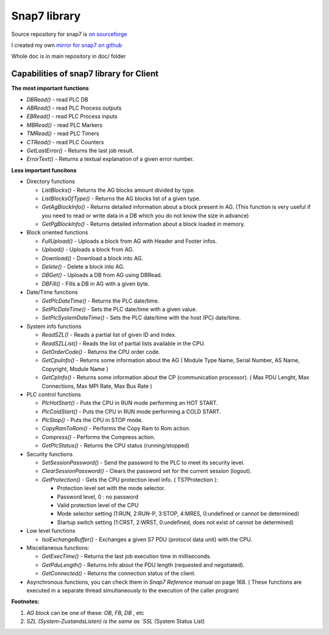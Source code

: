 Snap7 library
=============

Source repository for snap7 is `on sourceforge <http://snap7.sourceforge.net/>`_ 

I created my own `mirror for snap7 on github <https://github.com/sebastianwach/snap7>`_ 

Whole doc is in main repository in doc/ folder

Capabilities of snap7 library for Client
----------------------------------------

**The most important functions**

- `DBRead()` - read PLC DB 
- `ABRead()` - read PLC Process outputs 
- `EBRead()` - read PLC Process inputs
- `MBRead()` - read PLC Markers
- `TMRead()` - read PLC Timers
- `CTRead()` - read PLC Counters
- `GetLastError()` - Returns the last job result.
- `ErrorText()` - Returns a textual explanation of a given error number.


**Less important funcitons**

- Directory functions

  - `ListBlocks()` 		- Returns the AG blocks amount divided by type.
  - `ListBlocksOfType()`	- Returns the AG blocks list of a given type.
  - `GetAgBlockInfo()` 	- Returns detailed information about a block present in AG. (This function is very useful if you need to read or write data in a DB which you do not know the size in advance)
  - `GetPgBlockInfo()` 	- Returns detailed information about a block loaded in memory.

- Block oriented functions
  
  - `FullUpload()` 		- Uploads a block from AG with Header and Footer infos.
  - `Upload()` 			- Uploads a block from AG.
  - `Download()` 			- Download a block into AG.
  - `Delete()` 			- Delete a block into AG.
  - `DBGet()` 			- Uploads a DB from AG using DBRead.
  - `DBFill()` 			- Fills a DB in AG with a given byte.

- Date/Time functions

  - `GetPlcDateTime()` 	- Returns the PLC date/time.
  - `SetPlcDateTime()` 	- Sets the PLC date/time with a given value.
  - `SetPlcSystemDateTime()` - Sets the PLC date/time with the host (PC) date/time.

- System info functions
  
  - `ReadSZL()` - Reads a partial list of given ID and Index.
  - `ReadSZLList()` - Reads the list of partial lists available in the CPU.
  - `GetOrderCode()` - Returns the CPU order code.
  - `GetCpuInfo()` - Returns some information about the AG ( Module Type Name, Serial Number, AS Name, Copyright, Module Name )
  - `GetCpInfo()` - Returns some information about the CP (communication processor). ( Max PDU Lenght, Max Connections, Max MPI Rate, Max Bus Rate )

- PLC control functions

  - `PlcHotStart()` - Puts the CPU in RUN mode performing an HOT START.
  - `PlcColdStart()` - Puts the CPU in RUN mode performing a COLD START.
  - `PlcStop()` - Puts the CPU in STOP mode.
  - `CopyRamToRom()` - Performs the Copy Ram to Rom action.
  - `Compress()` - Performs the Compress action.
  - `GetPlcStatus()` - Returns the CPU status (running/stopped)

- Security functions

  - `SetSessionPassword()` - Send the password to the PLC to meet its security level.
  - `ClearSessionPassword()` - Clears the password set for the current session (logout).
  - `GetProtection()` - Gets the CPU protection level info. ( TS7Protection ):

    - Protection level set with the mode selector.
    - Password level, 0 : no password
    - Valid protection level of the CPU
    - Mode selector setting (1:RUN, 2:RUN-P, 3:STOP, 4:MRES, 0:undefined or cannot be determined)
    - Startup switch setting (1:CRST, 2:WRST, 0:undefined, does not exist of cannot be determined)

- Low level functions

  - `IsoExchangeBuffer()` - Exchanges a given S7 PDU (protocol data unit) with the CPU.

- Miscellaneous functions:

  - `GetExecTime()` - Returns the last job execution time in milliseconds.
  - `GetPduLength()` - Returns info about the PDU length (requested and negotiated).
  - `GetConnected()` - Returns the connection status of the client.

- Asynchronous functions, you can check them in `Snap7 Reference manual` on page 168. ( These functions are executed in a separate thread simultaneously to the execution of the caller program)
    

**Footnotes:**

1. `AG block` can be one of these: `OB`, `FB`, `DB` , etc
2. `SZL`(System-ZustandsListen) is the same as `SSL` (System Status List)


